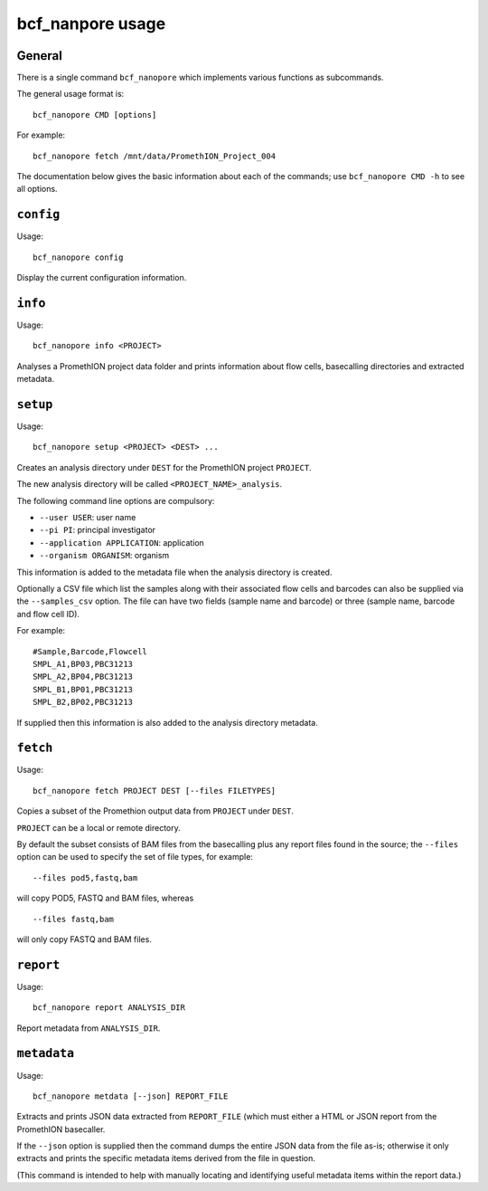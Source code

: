 =================
bcf_nanpore usage
=================

-------
General
-------

There is a single command ``bcf_nanopore`` which implements various
functions as subcommands.

The general usage format is:

::

   bcf_nanopore CMD [options]

For example:

::

   bcf_nanopore fetch /mnt/data/PromethION_Project_004

The documentation below gives the basic information about each of
the commands; use ``bcf_nanopore CMD -h`` to see all options.

----------
``config``
----------

Usage:

::

   bcf_nanopore config

Display the current configuration information.

--------
``info``
--------

Usage:

::

   bcf_nanopore info <PROJECT>

Analyses a PromethION project data folder and prints information
about flow cells, basecalling directories and extracted metadata.

---------
``setup``
---------

Usage:

::

   bcf_nanopore setup <PROJECT> <DEST> ...

Creates an analysis directory under ``DEST`` for the PromethION
project ``PROJECT``.

The new analysis directory will be called ``<PROJECT_NAME>_analysis``.

The following command line options are compulsory:

* ``--user USER``: user name
* ``--pi PI``: principal investigator
* ``--application APPLICATION``: application
* ``--organism ORGANISM``: organism

This information is added to the metadata file when the analysis
directory is created.

Optionally a CSV file which list the samples along with their
associated flow cells and barcodes can also be supplied via the
``--samples_csv`` option. The file can have two fields (sample
name and barcode) or three (sample name, barcode and flow cell ID).

For example:

::

   #Sample,Barcode,Flowcell
   SMPL_A1,BP03,PBC31213
   SMPL_A2,BP04,PBC31213
   SMPL_B1,BP01,PBC31213
   SMPL_B2,BP02,PBC31213
   
If supplied then this information is also added to the analysis
directory metadata.

---------
``fetch``
---------

Usage:

::

   bcf_nanopore fetch PROJECT DEST [--files FILETYPES]
   
Copies a subset of the Promethion output data from ``PROJECT``
under ``DEST``.

``PROJECT`` can be a local or remote directory.

By default the subset consists of BAM files from the basecalling
plus any report files found in the source; the ``--files`` option
can be used to specify the set of file types, for example:

::

   --files pod5,fastq,bam

will copy POD5, FASTQ and BAM files, whereas

::

   --files fastq,bam

will only copy FASTQ and BAM files.

----------
``report``
----------

Usage:

::

   bcf_nanopore report ANALYSIS_DIR

Report metadata from ``ANALYSIS_DIR``.

------------
``metadata``
------------

Usage:

::

   bcf_nanopore metdata [--json] REPORT_FILE

Extracts and prints JSON data extracted from ``REPORT_FILE``
(which must either a HTML or JSON report from the PromethION
basecaller.

If the ``--json`` option is supplied then the command dumps
the entire JSON data from the file as-is; otherwise it only
extracts and prints the specific metadata items derived from
the file in question.

(This command is intended to help with manually locating and
identifying useful metadata items within the report data.)
